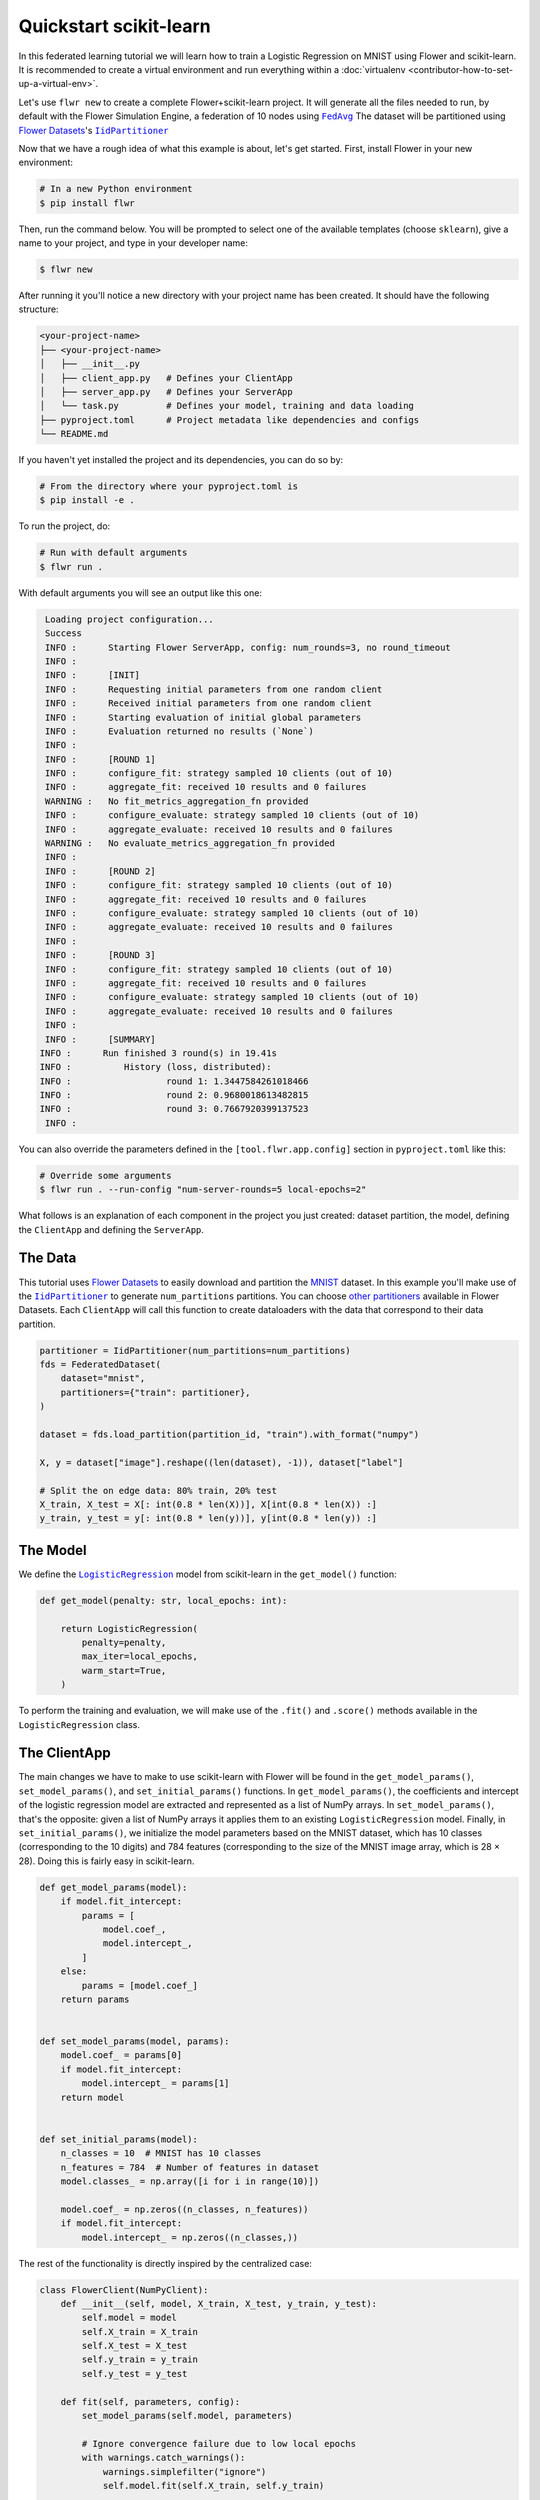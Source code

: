.. _quickstart-scikitlearn:

Quickstart scikit-learn
=======================

In this federated learning tutorial we will learn how to train a Logistic Regression on
MNIST using Flower and scikit-learn. It is recommended to create a virtual environment
and run everything within a :doc:`virtualenv <contributor-how-to-set-up-a-virtual-env>`.

Let's use ``flwr new`` to create a complete Flower+scikit-learn project. It will
generate all the files needed to run, by default with the Flower Simulation Engine, a
federation of 10 nodes using |fedavg|_ The dataset will be partitioned using
|flowerdatasets|_'s |iidpartitioner|_

Now that we have a rough idea of what this example is about, let's get started. First,
install Flower in your new environment:

.. code-block:: shell

    # In a new Python environment
    $ pip install flwr

Then, run the command below. You will be prompted to select one of the available
templates (choose ``sklearn``), give a name to your project, and type in your developer
name:

.. code-block:: shell

    $ flwr new

After running it you'll notice a new directory with your project name has been created.
It should have the following structure:

.. code-block:: shell

    <your-project-name>
    ├── <your-project-name>
    │   ├── __init__.py
    │   ├── client_app.py   # Defines your ClientApp
    │   ├── server_app.py   # Defines your ServerApp
    │   └── task.py         # Defines your model, training and data loading
    ├── pyproject.toml      # Project metadata like dependencies and configs
    └── README.md

If you haven't yet installed the project and its dependencies, you can do so by:

.. code-block:: shell

    # From the directory where your pyproject.toml is
    $ pip install -e .

To run the project, do:

.. code-block:: shell

    # Run with default arguments
    $ flwr run .

With default arguments you will see an output like this one:

.. code-block:: shell

     Loading project configuration...
     Success
     INFO :      Starting Flower ServerApp, config: num_rounds=3, no round_timeout
     INFO :
     INFO :      [INIT]
     INFO :      Requesting initial parameters from one random client
     INFO :      Received initial parameters from one random client
     INFO :      Starting evaluation of initial global parameters
     INFO :      Evaluation returned no results (`None`)
     INFO :
     INFO :      [ROUND 1]
     INFO :      configure_fit: strategy sampled 10 clients (out of 10)
     INFO :      aggregate_fit: received 10 results and 0 failures
     WARNING :   No fit_metrics_aggregation_fn provided
     INFO :      configure_evaluate: strategy sampled 10 clients (out of 10)
     INFO :      aggregate_evaluate: received 10 results and 0 failures
     WARNING :   No evaluate_metrics_aggregation_fn provided
     INFO :
     INFO :      [ROUND 2]
     INFO :      configure_fit: strategy sampled 10 clients (out of 10)
     INFO :      aggregate_fit: received 10 results and 0 failures
     INFO :      configure_evaluate: strategy sampled 10 clients (out of 10)
     INFO :      aggregate_evaluate: received 10 results and 0 failures
     INFO :
     INFO :      [ROUND 3]
     INFO :      configure_fit: strategy sampled 10 clients (out of 10)
     INFO :      aggregate_fit: received 10 results and 0 failures
     INFO :      configure_evaluate: strategy sampled 10 clients (out of 10)
     INFO :      aggregate_evaluate: received 10 results and 0 failures
     INFO :
     INFO :      [SUMMARY]
    INFO :      Run finished 3 round(s) in 19.41s
    INFO :          History (loss, distributed):
    INFO :                  round 1: 1.3447584261018466
    INFO :                  round 2: 0.9680018613482815
    INFO :                  round 3: 0.7667920399137523
     INFO :

You can also override the parameters defined in the ``[tool.flwr.app.config]`` section
in ``pyproject.toml`` like this:

.. code-block:: shell

    # Override some arguments
    $ flwr run . --run-config "num-server-rounds=5 local-epochs=2"

What follows is an explanation of each component in the project you just created:
dataset partition, the model, defining the ``ClientApp`` and defining the ``ServerApp``.

The Data
--------

This tutorial uses |flowerdatasets|_ to easily download and partition the `MNIST
<https://huggingface.co/datasets/ylecun/mnist>`_ dataset. In this example you'll make
use of the |iidpartitioner|_ to generate ``num_partitions`` partitions. You can choose
|otherpartitioners|_ available in Flower Datasets. Each ``ClientApp`` will call this
function to create dataloaders with the data that correspond to their data partition.

.. code-block:: python

    partitioner = IidPartitioner(num_partitions=num_partitions)
    fds = FederatedDataset(
        dataset="mnist",
        partitioners={"train": partitioner},
    )

    dataset = fds.load_partition(partition_id, "train").with_format("numpy")

    X, y = dataset["image"].reshape((len(dataset), -1)), dataset["label"]

    # Split the on edge data: 80% train, 20% test
    X_train, X_test = X[: int(0.8 * len(X))], X[int(0.8 * len(X)) :]
    y_train, y_test = y[: int(0.8 * len(y))], y[int(0.8 * len(y)) :]

The Model
---------

We define the |logisticregression|_ model from scikit-learn in the ``get_model()``
function:

.. code-block:: python

    def get_model(penalty: str, local_epochs: int):

        return LogisticRegression(
            penalty=penalty,
            max_iter=local_epochs,
            warm_start=True,
        )

To perform the training and evaluation, we will make use of the ``.fit()`` and
``.score()`` methods available in the ``LogisticRegression`` class.

The ClientApp
-------------

The main changes we have to make to use scikit-learn with Flower will be found in the
``get_model_params()``, ``set_model_params()``, and ``set_initial_params()`` functions.
In ``get_model_params()``, the coefficients and intercept of the logistic regression
model are extracted and represented as a list of NumPy arrays. In
``set_model_params()``, that's the opposite: given a list of NumPy arrays it applies
them to an existing ``LogisticRegression`` model. Finally, in ``set_initial_params()``,
we initialize the model parameters based on the MNIST dataset, which has 10 classes
(corresponding to the 10 digits) and 784 features (corresponding to the size of the
MNIST image array, which is 28 × 28). Doing this is fairly easy in scikit-learn.

.. code-block:: python

    def get_model_params(model):
        if model.fit_intercept:
            params = [
                model.coef_,
                model.intercept_,
            ]
        else:
            params = [model.coef_]
        return params


    def set_model_params(model, params):
        model.coef_ = params[0]
        if model.fit_intercept:
            model.intercept_ = params[1]
        return model


    def set_initial_params(model):
        n_classes = 10  # MNIST has 10 classes
        n_features = 784  # Number of features in dataset
        model.classes_ = np.array([i for i in range(10)])

        model.coef_ = np.zeros((n_classes, n_features))
        if model.fit_intercept:
            model.intercept_ = np.zeros((n_classes,))

The rest of the functionality is directly inspired by the centralized case:

.. code-block:: python

    class FlowerClient(NumPyClient):
        def __init__(self, model, X_train, X_test, y_train, y_test):
            self.model = model
            self.X_train = X_train
            self.X_test = X_test
            self.y_train = y_train
            self.y_test = y_test

        def fit(self, parameters, config):
            set_model_params(self.model, parameters)

            # Ignore convergence failure due to low local epochs
            with warnings.catch_warnings():
                warnings.simplefilter("ignore")
                self.model.fit(self.X_train, self.y_train)

            return get_model_params(self.model), len(self.X_train), {}

        def evaluate(self, parameters, config):
            set_model_params(self.model, parameters)
            loss = log_loss(self.y_test, self.model.predict_proba(self.X_test))
            accuracy = self.model.score(self.X_test, self.y_test)
            return loss, len(self.X_test), {"accuracy": accuracy}

Finally, we can construct a ``ClientApp`` using the ``FlowerClient`` defined above by
means of a ``client_fn()`` callback. Note that the ``context`` enables you to get access
to hyperparemeters defined in your ``pyproject.toml`` to configure the run. In this
tutorial we access the `local-epochs` setting to control the number of epochs a
``ClientApp`` will perform when running the ``fit()`` method. You could define
additioinal hyperparameters in ``pyproject.toml`` and access them here.

.. code-block:: python

    def client_fn(context: Context):
        # Load data and model
        partition_id = context.node_config["partition-id"]
        num_partitions = context.node_config["num-partitions"]
        X_train, X_test, y_train, y_test = load_data(partition_id, num_partitions)
        penalty = context.run_config["penalty"]
        local_epochs = context.run_config["local-epochs"]
        model = get_model(penalty, local_epochs)

        # Setting initial parameters, akin to model.compile for keras models
        set_initial_params(model)

        # Return Client instance
        return FlowerClient(model, X_train, X_test, y_train, y_test).to_client()


    # Flower ClientApp
    app = ClientApp(client_fn)

The ServerApp
-------------

To construct a ``ServerApp`` we define a ``server_fn()`` callback with an identical
signature to that of ``client_fn()`` but the return type is |serverappcomponents|_ as
opposed to a |client|_ In this example we use the `FedAvg` strategy. To it we pass a
zero-initialized model that will server as the global model to be federated. Note that
the values of ``num-server-rounds``, ``penalty``, and ``local-epochs`` are read from the
run config. You can find the default values defined in the ``pyproject.toml``.

.. code-block:: python

    def server_fn(context: Context):
        # Read from config
        num_rounds = context.run_config["num-server-rounds"]

        # Create LogisticRegression Model
        penalty = context.run_config["penalty"]
        local_epochs = context.run_config["local-epochs"]
        model = get_model(penalty, local_epochs)

        # Setting initial parameters, akin to model.compile for keras models
        set_initial_params(model)

        initial_parameters = ndarrays_to_parameters(get_model_params(model))

        # Define strategy
        strategy = FedAvg(
            fraction_fit=1.0,
            fraction_evaluate=1.0,
            min_available_clients=2,
            initial_parameters=initial_parameters,
        )
        config = ServerConfig(num_rounds=num_rounds)

        return ServerAppComponents(strategy=strategy, config=config)


    # Create ServerApp
    app = ServerApp(server_fn=server_fn)

Congratulations! You've successfully built and run your first federated learning system
in scikit-learn.

.. note::

    Check the source code of the extended version of this tutorial in
    |quickstart_sklearn_link|_ in the Flower GitHub repository.

.. |client| replace:: ``Client``

.. |fedavg| replace:: ``FedAvg``

.. |flowerdatasets| replace:: Flower Datasets

.. |iidpartitioner| replace:: ``IidPartitioner``

.. |logisticregression| replace:: ``LogisticRegression``

.. |otherpartitioners| replace:: other partitioners

.. |serverappcomponents| replace:: ``ServerAppComponents``

.. |quickstart_sklearn_link| replace:: ``examples/sklearn-logreg-mnist``

.. _client: ref-api/flwr.client.Client.html#client

.. _fedavg: ref-api/flwr.server.strategy.FedAvg.html#flwr.server.strategy.FedAvg

.. _flowerdatasets: https://flower.ai/docs/datasets/

.. _iidpartitioner: https://flower.ai/docs/datasets/ref-api/flwr_datasets.partitioner.IidPartitioner.html#flwr_datasets.partitioner.IidPartitioner

.. _logisticregression: https://scikit-learn.org/stable/modules/generated/sklearn.linear_model.LogisticRegression.html

.. _otherpartitioners: https://flower.ai/docs/datasets/ref-api/flwr_datasets.partitioner.html

.. _quickstart_sklearn_link: https://github.com/adap/flower/tree/main/examples/sklearn-logreg-mnist

.. _serverappcomponents: ref-api/flwr.server.ServerAppComponents.html#serverappcomponents

.. meta::
    :description: Check out this Federated Learning quickstart tutorial for using Flower with scikit-learn to train a linear regression model.
